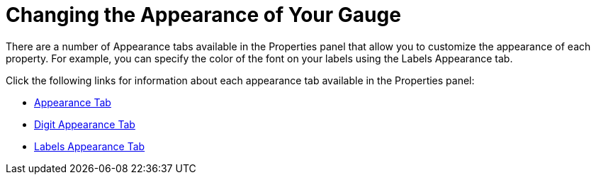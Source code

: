 ﻿////

|metadata|
{
    "name": "wingauge-changing-the-appearance-of-your-gauge",
    "controlName": ["WinGauge"],
    "tags": ["Charting"],
    "guid": "{32EE716B-1E13-4DA7-8B35-6B563327E316}",  
    "buildFlags": [],
    "createdOn": "0001-01-01T00:00:00Z"
}
|metadata|
////

= Changing the Appearance of Your Gauge

There are a number of Appearance tabs available in the Properties panel that allow you to customize the appearance of each property. For example, you can specify the color of the font on your labels using the Labels Appearance tab.

Click the following links for information about each appearance tab available in the Properties panel:

* link:wingauge-appearance-tab.html[Appearance Tab]
* link:wingauge-digit-appearance-tab.html[Digit Appearance Tab]
* link:wingauge-labels-appearance-tab.html[Labels Appearance Tab]